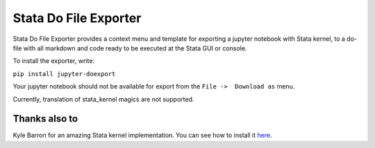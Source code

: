 ======================
Stata Do File Exporter
======================


Stata Do File Exporter provides a context menu and template for exporting a jupyter notebook with Stata kernel, to a do-file with all markdown and code ready to be executed at the Stata GUI or console.

To install the exporter, write:

``pip install jupyter-doexport``

Your jupyter notebook should not be available for export from the  ``File ->  Download as`` menu.

Currently, translation of stata_kernel magics are not supported.

Thanks also to
--------------

Kyle Barron for an amazing Stata kernel implementation.
You can see how to install it `here <https://kylebarron.github.io/stata_kernel/>`_.



